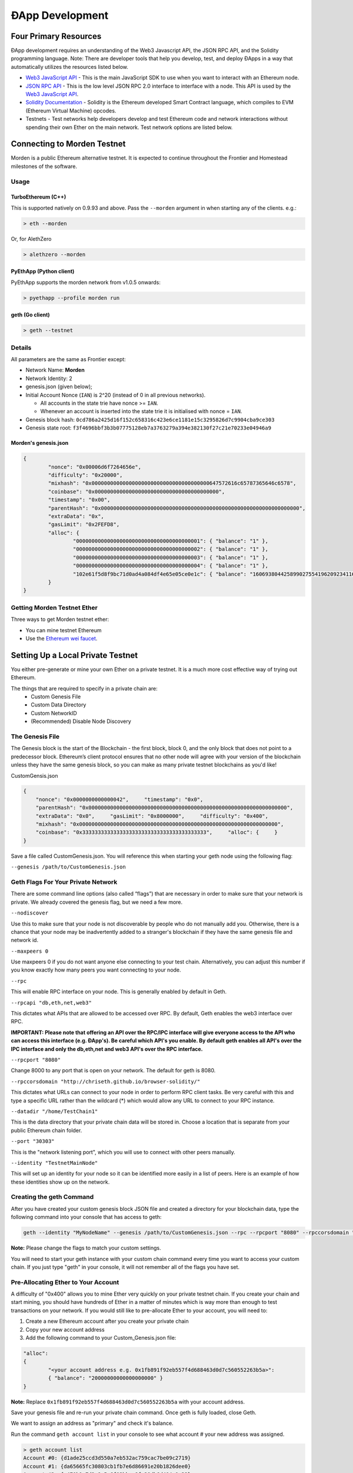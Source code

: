 ********************************************************************************
ÐApp Development
********************************************************************************

Four Primary Resources
================================================================================
ÐApp development requires an understanding of the Web3 Javascript API, the JSON RPC API, and the Solidity programming language. Note: There are developer tools that help you develop, test, and deploy ÐApps in a way that automatically utilizes the resources listed below.

.. todo::
   Add cross reference to developer tools page in the first paragraph.

-  `Web3 JavaScript API <https://github.com/ethereum/wiki/wiki/JavaScript-API>`__ - This is the main JavaScript SDK to use when you want to interact with an Ethereum node.
-  `JSON RPC API <https://github.com/ethereum/wiki/wiki/JSON-RPC>`__ - This is the low level JSON RPC 2.0 interface to interface with a node. This API is used by the `Web3 JavaScript API <https://github.com/ethereum/wiki/wiki/JavaScript-API>`__.
-  `Solidity Documentation <https://solidity.readthedocs.org/en/latest/>`__ - Solidity is the Ethereum developed Smart Contract language, which compiles to EVM (Ethereum Virtual Machine) opcodes.
-  Testnets - Test networks help developers develop and test Ethereum code and network interactions without spending their own Ether on the main network. Test network options are listed below.

Connecting to Morden Testnet
================================================================================
Morden is a public Ethereum alternative testnet. It is expected to
continue throughout the Frontier and Homestead milestones of the software.

Usage
--------------------------------------------------------------------------------

TurboEthereum (C++)
^^^^^^^^^^^^^^^^^^^^^^^^^^^^^^^^^^^^^^^^^^^^^^^^^^^^^^^^^^^^^^^^^^^^^^^^^^^^^^^^

This is supported natively on 0.9.93 and above. Pass the ``--morden`` argument in when starting any of the clients. e.g.:

.. code:: Console

   > eth --morden

Or, for AlethZero

.. code:: Console

   > alethzero --morden

PyEthApp (Python client)
^^^^^^^^^^^^^^^^^^^^^^^^^^^^^^^^^^^^^^^^^^^^^^^^^^^^^^^^^^^^^^^^^^^^^^^^^^^^^^^^

PyEthApp supports the morden network from v1.0.5 onwards:

.. code:: Console

   > pyethapp --profile morden run

geth (Go client)
^^^^^^^^^^^^^^^^^^^^^^^^^^^^^^^^^^^^^^^^^^^^^^^^^^^^^^^^^^^^^^^^^^^^^^^^^^^^^^^^

.. code:: Console

   > geth --testnet

Details
--------------------------------------------------------------------------------
All parameters are the same as Frontier except:

-  Network Name: **Morden**
-  Network Identity: 2
-  genesis.json (given below);
-  Initial Account Nonce (``IAN``) is 2^20 (instead of 0 in all previous
   networks).

   -  All accounts in the state trie have nonce >= ``IAN``.
   -  Whenever an account is inserted into the state trie it is
      initialised with nonce = ``IAN``.

-  Genesis block hash:
   ``0cd786a2425d16f152c658316c423e6ce1181e15c3295826d7c9904cba9ce303``
-  Genesis state root:
   ``f3f4696bbf3b3b07775128eb7a3763279a394e382130f27c21e70233e04946a9``

Morden's genesis.json
^^^^^^^^^^^^^^^^^^^^^^^^^^^^^^^^^^^^^^^^^^^^^^^^^^^^^^^^^^^^^^^^^^^^^^^^^^^^^^^^

.. code:: JSON

    {
            "nonce": "0x00006d6f7264656e",
            "difficulty": "0x20000",
            "mixhash": "0x00000000000000000000000000000000000000647572616c65787365646c6578",
            "coinbase": "0x0000000000000000000000000000000000000000",
            "timestamp": "0x00",
            "parentHash": "0x0000000000000000000000000000000000000000000000000000000000000000",
            "extraData": "0x",
            "gasLimit": "0x2FEFD8",
            "alloc": {
                    "0000000000000000000000000000000000000001": { "balance": "1" },
                    "0000000000000000000000000000000000000002": { "balance": "1" },
                    "0000000000000000000000000000000000000003": { "balance": "1" },
                    "0000000000000000000000000000000000000004": { "balance": "1" },
                    "102e61f5d8f9bc71d0ad4a084df4e65e05ce0e1c": { "balance": "1606938044258990275541962092341162602522202993782792835301376" }
            }
    }

Getting Morden Testnet Ether
--------------------------------------------------------------------------------

Three ways to get Morden testnet ether:

- You can mine testnet Ethereum
- Use the `Ethereum wei faucet <https://zerogox.com/ethereum/wei_faucet>`__. 

.. todo::
   Finish Morden Testnet Section


Setting Up a Local Private Testnet
================================================================================
You either pre-generate or mine your own Ether on a private
testnet. It is a much more cost effective way of trying out
Ethereum.

The things that are required to specify in a private chain are:
 - Custom Genesis File
 - Custom Data Directory
 - Custom NetworkID
 - (Recommended) Disable Node Discovery

The Genesis File
--------------------------------------------------------------------------------

The Genesis block is the start of the Blockchain - the first
block, block 0, and the only block that does not point to a predecessor
block. Ethereum’s client protocol ensures that no other node will agree with your version of the
blockchain unless they have the same genesis block, so you can make as many private testnet blockchains as you'd like!

CustomGensis.json

.. code-block:: JSON

  {   
      "nonce": "0x0000000000000042",     "timestamp": "0x0",     
      "parentHash": "0x0000000000000000000000000000000000000000000000000000000000000000",     
      "extraData": "0x0",     "gasLimit": "0x8000000",     "difficulty": "0x400",     
      "mixhash": "0x0000000000000000000000000000000000000000000000000000000000000000",     
      "coinbase": "0x3333333333333333333333333333333333333333",     "alloc": {     }
  }

Save a file called CustomGenesis.json.
You will reference this when starting your geth node using the following flag:

``--genesis /path/to/CustomGenesis.json``

Geth Flags For Your Private Network
--------------------------------------------------------------------------------

There are some command line options (also called “flags”) that are
necessary in order to make sure that your network is private. We already covered the genesis flag, but we need a few more. 

``--nodiscover``

Use this to make sure that your node is not discoverable by people who do not manually add you. Otherwise, there is a chance that your node may be inadvertently added to a stranger's blockchain if they have the same genesis file and network id.

``--maxpeers 0``

Use maxpeers 0 if you do not want anyone else connecting to your test chain. Alternatively, you can adjust this number if you know exactly how many peers you want connecting to your node.

``--rpc``

This will enable RPC interface on your node. This is generally enabled by default in Geth.


``--rpcapi "db,eth,net,web3"``

This dictates what APIs that are allowed to be accessed over RPC. By default, Geth enables the web3 interface over RPC. 

**IMPORTANT: Please note that offering an API over the RPC/IPC interface will give everyone access to the API who can access this interface (e.g. ÐApp's). Be careful which API's you enable. By default geth enables all API's over the IPC interface and only the db,eth,net and web3 API's over the RPC interface.**

``--rpcport "8080"``

Change 8000 to any port that is open on your network. The default for geth is 8080.

``--rpccorsdomain "http://chriseth.github.io/browser-solidity/"``

This dictates what URLs can connect to your node in order to perform RPC client tasks. Be very careful with this and type a specific URL rather than the wildcard (*) which would allow any URL to connect to your RPC instance.


``--datadir "/home/TestChain1"``

This is the data directory that your private chain data will be stored in. Choose a location that is separate from your public Ethereum chain folder.


``--port "30303"``

This is the "network listening port", which you will use to connect with other peers manually.


``--identity "TestnetMainNode"``

This will set up an identity for your node so it can be identified more easily in a list of peers.
Here is an example of how these identities show up on the network.


Creating the geth Command
--------------------------------------------------------------------------------

After you have created your custom genesis block JSON file and created a directory for your blockchain data, type the following command into your console that has access to geth:

.. code-block:: Console

  geth --identity "MyNodeName" --genesis /path/to/CustomGenesis.json --rpc --rpcport "8080" --rpccorsdomain "*" --datadir "C:\chains\TestChain1" --port "30303" --nodiscover --rpcapi "db,eth,net,web3" --networkid 1999 console

**Note:** Please change the flags to match your custom settings.

You will need to start your geth instance with your custom chain command every time you want to access your custom chain. If you just type "geth" in your console, it will not remember all of the flags you have set.

Pre-Allocating Ether to Your Account
--------------------------------------------------------------------------------

A difficulty of "0x400" allows you to mine Ether very quickly on your private testnet chain. If you create your chain and start mining, you should have hundreds of Ether in a matter of minutes which is way more than enough to test transactions on your network. If you would still like to pre-allocate Ether to your account, you will need to:

1. Create a new Ethereum account after you create your private chain
2. Copy your new account address
3. Add the following command to your Custom_Genesis.json file:

.. code-block:: Javascript

  "alloc":
  { 
	  "<your account address e.g. 0x1fb891f92eb557f4d688463d0d7c560552263b5a>":
	  { "balance": "20000000000000000000" } 
  }

**Note:** Replace ``0x1fb891f92eb557f4d688463d0d7c560552263b5a`` with your account address.

Save your genesis file and re-run your private chain command. Once geth is fully loaded, close Geth.

We want to assign an address as "primary" and check it's balance.

Run the command ``geth account list`` in your console to see what account # your new address was assigned.

.. code-block:: Console

   > geth account list
   Account #0: {d1ade25ccd3d550a7eb532ac759cac7be09c2719}
   Account #1: {da65665fc30803cb1fb7e6d86691e20b1826dee0}
   Account #2: {e470b1a7d2c9c5c6f03bbaa8fa20db6d404a0c32}
   Account #3: {f4dd5c3794f1fd0cdc0327a83aa472609c806e99}
   
Take note of which account # is the one that you pre-allocated Ether to.

.. code-block:: Console

  > primary = eth.accounts[0];

**Note:** Replace ``0`` with your account's number.
This console command should return your primary Ethereum address. 

Type the following command:

.. code-block:: Console

  > balance = web3.fromWei(eth.getBalance(primary), "ether");

This should return you ``20`` Ether in your account. The reason we had to put such a large number in the alloc section of your genesis file is because the "balance" field takes a number in wei which is the smallest sub-unit of Ether.